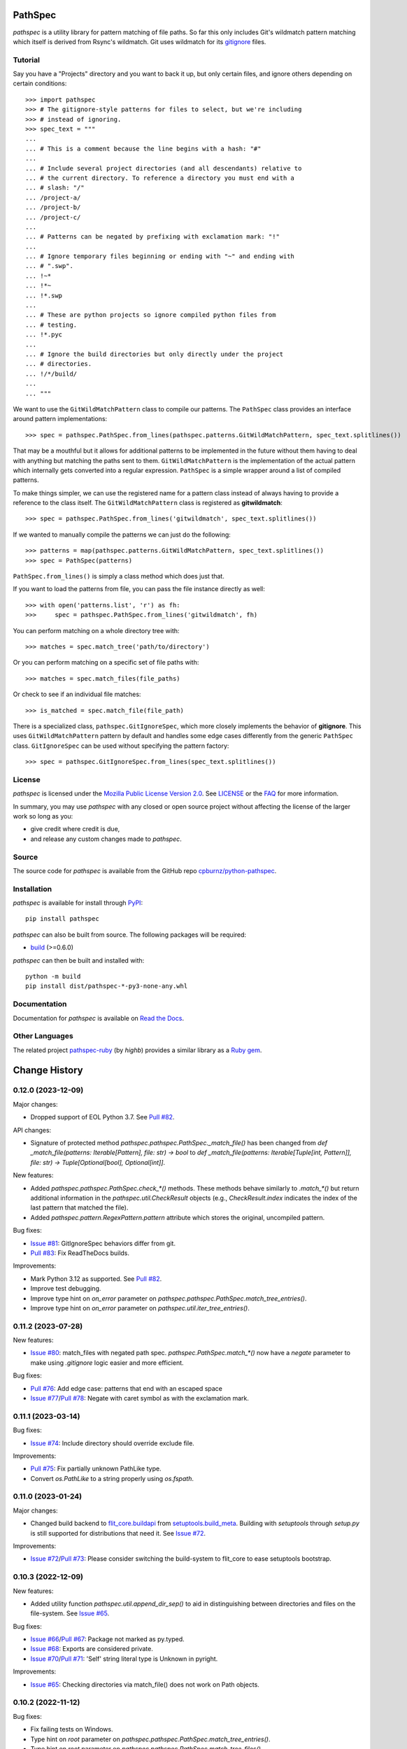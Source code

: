 
PathSpec
========

*pathspec* is a utility library for pattern matching of file paths. So
far this only includes Git's wildmatch pattern matching which itself is
derived from Rsync's wildmatch. Git uses wildmatch for its `gitignore`_
files.

.. _`gitignore`: http://git-scm.com/docs/gitignore


Tutorial
--------

Say you have a "Projects" directory and you want to back it up, but only
certain files, and ignore others depending on certain conditions::

	>>> import pathspec
	>>> # The gitignore-style patterns for files to select, but we're including
	>>> # instead of ignoring.
	>>> spec_text = """
	...
	... # This is a comment because the line begins with a hash: "#"
	...
	... # Include several project directories (and all descendants) relative to
	... # the current directory. To reference a directory you must end with a
	... # slash: "/"
	... /project-a/
	... /project-b/
	... /project-c/
	...
	... # Patterns can be negated by prefixing with exclamation mark: "!"
	...
	... # Ignore temporary files beginning or ending with "~" and ending with
	... # ".swp".
	... !~*
	... !*~
	... !*.swp
	...
	... # These are python projects so ignore compiled python files from
	... # testing.
	... !*.pyc
	...
	... # Ignore the build directories but only directly under the project
	... # directories.
	... !/*/build/
	...
	... """

We want to use the ``GitWildMatchPattern`` class to compile our patterns. The
``PathSpec`` class provides an interface around pattern implementations::

	>>> spec = pathspec.PathSpec.from_lines(pathspec.patterns.GitWildMatchPattern, spec_text.splitlines())

That may be a mouthful but it allows for additional patterns to be implemented
in the future without them having to deal with anything but matching the paths
sent to them. ``GitWildMatchPattern`` is the implementation of the actual
pattern which internally gets converted into a regular expression. ``PathSpec``
is a simple wrapper around a list of compiled patterns.

To make things simpler, we can use the registered name for a pattern class
instead of always having to provide a reference to the class itself. The
``GitWildMatchPattern`` class is registered as **gitwildmatch**::

	>>> spec = pathspec.PathSpec.from_lines('gitwildmatch', spec_text.splitlines())

If we wanted to manually compile the patterns we can just do the following::

	>>> patterns = map(pathspec.patterns.GitWildMatchPattern, spec_text.splitlines())
	>>> spec = PathSpec(patterns)

``PathSpec.from_lines()`` is simply a class method which does just that.

If you want to load the patterns from file, you can pass the file instance
directly as well::

	>>> with open('patterns.list', 'r') as fh:
	>>>     spec = pathspec.PathSpec.from_lines('gitwildmatch', fh)

You can perform matching on a whole directory tree with::

	>>> matches = spec.match_tree('path/to/directory')

Or you can perform matching on a specific set of file paths with::

	>>> matches = spec.match_files(file_paths)

Or check to see if an individual file matches::

	>>> is_matched = spec.match_file(file_path)

There is a specialized class, ``pathspec.GitIgnoreSpec``, which more closely
implements the behavior of **gitignore**. This uses ``GitWildMatchPattern``
pattern by default and handles some edge cases differently from the generic
``PathSpec`` class. ``GitIgnoreSpec`` can be used without specifying the pattern
factory::

	>>> spec = pathspec.GitIgnoreSpec.from_lines(spec_text.splitlines())


License
-------

*pathspec* is licensed under the `Mozilla Public License Version 2.0`_. See
`LICENSE`_ or the `FAQ`_ for more information.

In summary, you may use *pathspec* with any closed or open source project
without affecting the license of the larger work so long as you:

- give credit where credit is due,

- and release any custom changes made to *pathspec*.

.. _`Mozilla Public License Version 2.0`: http://www.mozilla.org/MPL/2.0
.. _`LICENSE`: LICENSE
.. _`FAQ`: http://www.mozilla.org/MPL/2.0/FAQ.html


Source
------

The source code for *pathspec* is available from the GitHub repo
`cpburnz/python-pathspec`_.

.. _`cpburnz/python-pathspec`: https://github.com/cpburnz/python-pathspec


Installation
------------

*pathspec* is available for install through `PyPI`_::

	pip install pathspec

*pathspec* can also be built from source. The following packages will be
required:

- `build`_ (>=0.6.0)

*pathspec* can then be built and installed with::

	python -m build
	pip install dist/pathspec-*-py3-none-any.whl

.. _`PyPI`: http://pypi.python.org/pypi/pathspec
.. _`build`: https://pypi.org/project/build/


Documentation
-------------

Documentation for *pathspec* is available on `Read the Docs`_.

.. _`Read the Docs`: https://python-path-specification.readthedocs.io


Other Languages
---------------

The related project `pathspec-ruby`_ (by *highb*) provides a similar library as
a `Ruby gem`_.

.. _`pathspec-ruby`: https://github.com/highb/pathspec-ruby
.. _`Ruby gem`: https://rubygems.org/gems/pathspec



Change History
==============

0.12.0 (2023-12-09)
-------------------

Major changes:

- Dropped support of EOL Python 3.7. See `Pull #82`_.


API changes:

- Signature of protected method `pathspec.pathspec.PathSpec._match_file()` has been changed from `def _match_file(patterns: Iterable[Pattern], file: str) -> bool` to `def _match_file(patterns: Iterable[Tuple[int, Pattern]], file: str) -> Tuple[Optional[bool], Optional[int]]`.

New features:

- Added `pathspec.pathspec.PathSpec.check_*()` methods. These methods behave similarly to `.match_*()` but return additional information in the `pathspec.util.CheckResult` objects (e.g., `CheckResult.index` indicates the index of the last pattern that matched the file).
- Added `pathspec.pattern.RegexPattern.pattern` attribute which stores the original, uncompiled pattern.

Bug fixes:

- `Issue #81`_: GitIgnoreSpec behaviors differ from git.
- `Pull #83`_: Fix ReadTheDocs builds.

Improvements:

- Mark Python 3.12 as supported. See `Pull #82`_.
- Improve test debugging.
- Improve type hint on *on_error* parameter on `pathspec.pathspec.PathSpec.match_tree_entries()`.
- Improve type hint on *on_error* parameter on `pathspec.util.iter_tree_entries()`.


.. _`Issue #81`: https://github.com/cpburnz/python-pathspec/issues/81
.. _`Pull #82`: https://github.com/cpburnz/python-pathspec/pull/82
.. _`Pull #83`: https://github.com/cpburnz/python-pathspec/pull/83


0.11.2 (2023-07-28)
-------------------

New features:

- `Issue #80`_: match_files with negated path spec. `pathspec.PathSpec.match_*()` now have a `negate` parameter to make using *.gitignore* logic easier and more efficient.

Bug fixes:

- `Pull #76`_: Add edge case: patterns that end with an escaped space
- `Issue #77`_/`Pull #78`_: Negate with caret symbol as with the exclamation mark.


.. _`Pull #76`: https://github.com/cpburnz/python-pathspec/pull/76
.. _`Issue #77`: https://github.com/cpburnz/python-pathspec/issues/77
.. _`Pull #78`: https://github.com/cpburnz/python-pathspec/pull/78/
.. _`Issue #80`: https://github.com/cpburnz/python-pathspec/issues/80


0.11.1 (2023-03-14)
-------------------

Bug fixes:

- `Issue #74`_: Include directory should override exclude file.

Improvements:

- `Pull #75`_: Fix partially unknown PathLike type.
- Convert `os.PathLike` to a string properly using `os.fspath`.


.. _`Issue #74`: https://github.com/cpburnz/python-pathspec/issues/74
.. _`Pull #75`: https://github.com/cpburnz/python-pathspec/pull/75


0.11.0 (2023-01-24)
-------------------

Major changes:

- Changed build backend to `flit_core.buildapi`_ from `setuptools.build_meta`_. Building with `setuptools` through `setup.py` is still supported for distributions that need it. See `Issue #72`_.

Improvements:

- `Issue #72`_/`Pull #73`_: Please consider switching the build-system to flit_core to ease setuptools bootstrap.


.. _`flit_core.buildapi`: https://flit.pypa.io/en/latest/index.html
.. _`Issue #72`: https://github.com/cpburnz/python-pathspec/issues/72
.. _`Pull #73`: https://github.com/cpburnz/python-pathspec/pull/73


0.10.3 (2022-12-09)
-------------------

New features:

- Added utility function `pathspec.util.append_dir_sep()` to aid in distinguishing between directories and files on the file-system. See `Issue #65`_.

Bug fixes:

- `Issue #66`_/`Pull #67`_: Package not marked as py.typed.
- `Issue #68`_: Exports are considered private.
- `Issue #70`_/`Pull #71`_: 'Self' string literal type is Unknown in pyright.

Improvements:

- `Issue #65`_: Checking directories via match_file() does not work on Path objects.


.. _`Issue #65`: https://github.com/cpburnz/python-pathspec/issues/65
.. _`Issue #66`: https://github.com/cpburnz/python-pathspec/issues/66
.. _`Pull #67`: https://github.com/cpburnz/python-pathspec/pull/67
.. _`Issue #68`: https://github.com/cpburnz/python-pathspec/issues/68
.. _`Issue #70`: https://github.com/cpburnz/python-pathspec/issues/70
.. _`Pull #71`: https://github.com/cpburnz/python-pathspec/pull/71


0.10.2 (2022-11-12)
-------------------

Bug fixes:

- Fix failing tests on Windows.
- Type hint on *root* parameter on `pathspec.pathspec.PathSpec.match_tree_entries()`.
- Type hint on *root* parameter on `pathspec.pathspec.PathSpec.match_tree_files()`.
- Type hint on *root* parameter on `pathspec.util.iter_tree_entries()`.
- Type hint on *root* parameter on `pathspec.util.iter_tree_files()`.
- `Issue #64`_: IndexError with my .gitignore file when trying to build a Python package.

Improvements:

- `Pull #58`_: CI: add GitHub Actions test workflow.


.. _`Pull #58`: https://github.com/cpburnz/python-pathspec/pull/58
.. _`Issue #64`: https://github.com/cpburnz/python-pathspec/issues/64


0.10.1 (2022-09-02)
-------------------

Bug fixes:

- Fix documentation on `pathspec.pattern.RegexPattern.match_file()`.
- `Pull #60`_: Remove redundant wheel dep from pyproject.toml.
- `Issue #61`_: Dist failure for Fedora, CentOS, EPEL.
- `Issue #62`_: Since version 0.10.0 pure wildcard does not work in some cases.

Improvements:

- Restore support for legacy installations using `setup.py`. See `Issue #61`_.


.. _`Pull #60`: https://github.com/cpburnz/python-pathspec/pull/60
.. _`Issue #61`: https://github.com/cpburnz/python-pathspec/issues/61
.. _`Issue #62`: https://github.com/cpburnz/python-pathspec/issues/62


0.10.0 (2022-08-30)
-------------------

Major changes:

- Dropped support of EOL Python 2.7, 3.5, 3.6. See `Issue #47`_.
- The *gitwildmatch* pattern `dir/*` is now handled the same as `dir/`. This means `dir/*` will now match all descendants rather than only direct children. See `Issue #19`_.
- Added `pathspec.GitIgnoreSpec` class (see new features).
- Changed build system to `pyproject.toml`_ and build backend to `setuptools.build_meta`_ which may have unforeseen consequences.
- Renamed GitHub project from `python-path-specification`_ to `python-pathspec`_. See `Issue #35`_.

API changes:

- Deprecated: `pathspec.util.match_files()` is an old function no longer used.
- Deprecated: `pathspec.match_files()` is an old function no longer used.
- Deprecated: `pathspec.util.normalize_files()` is no longer used.
- Deprecated: `pathspec.util.iter_tree()` is an alias for `pathspec.util.iter_tree_files()`.
- Deprecated: `pathspec.iter_tree()` is an alias for `pathspec.util.iter_tree_files()`.
-	Deprecated: `pathspec.pattern.Pattern.match()` is no longer used. Use or implement
	`pathspec.pattern.Pattern.match_file()`.

New features:

- Added class `pathspec.gitignore.GitIgnoreSpec` (with alias `pathspec.GitIgnoreSpec`) to implement *gitignore* behavior not possible with standard `PathSpec` class. The particular *gitignore* behavior implemented is prioritizing patterns matching the file directly over matching an ancestor directory.

Bug fixes:

- `Issue #19`_: Files inside an ignored sub-directory are not matched.
- `Issue #41`_: Incorrectly (?) matches files inside directories that do match.
- `Pull #51`_: Refactor deprecated unittest aliases for Python 3.11 compatibility.
- `Issue #53`_: Symlink pathspec_meta.py breaks Windows.
- `Issue #54`_: test_util.py uses os.symlink which can fail on Windows.
- `Issue #55`_: Backslashes at start of pattern not handled correctly.
- `Pull #56`_: pyproject.toml: include subpackages in setuptools config
- `Issue #57`_: `!` doesn't exclude files in directories if the pattern doesn't have a trailing slash.

Improvements:

- Support Python 3.10, 3.11.
- Modernize code to Python 3.7.
- `Issue #52`_: match_files() is not a pure generator function, and it impacts tree_*() gravely.


.. _`python-path-specification`: https://github.com/cpburnz/python-path-specification
.. _`python-pathspec`: https://github.com/cpburnz/python-pathspec
.. _`pyproject.toml`: https://pip.pypa.io/en/stable/reference/build-system/pyproject-toml/
.. _`setuptools.build_meta`: https://setuptools.pypa.io/en/latest/build_meta.html
.. _`Issue #19`: https://github.com/cpburnz/python-pathspec/issues/19
.. _`Issue #35`: https://github.com/cpburnz/python-pathspec/issues/35
.. _`Issue #41`: https://github.com/cpburnz/python-pathspec/issues/41
.. _`Issue #47`: https://github.com/cpburnz/python-pathspec/issues/47
.. _`Pull #51`: https://github.com/cpburnz/python-pathspec/pull/51
.. _`Issue #52`: https://github.com/cpburnz/python-pathspec/issues/52
.. _`Issue #53`: https://github.com/cpburnz/python-pathspec/issues/53
.. _`Issue #54`: https://github.com/cpburnz/python-pathspec/issues/54
.. _`Issue #55`: https://github.com/cpburnz/python-pathspec/issues/55
.. _`Pull #56`: https://github.com/cpburnz/python-pathspec/pull/56
.. _`Issue #57`: https://github.com/cpburnz/python-pathspec/issues/57


0.9.0 (2021-07-17)
------------------

- `Issue #44`_/`Pull #50`_: Raise `GitWildMatchPatternError` for invalid git patterns.
- `Pull #45`_: Fix for duplicate leading double-asterisk, and edge cases.
- `Issue #46`_: Fix matching absolute paths.
- API change: `util.normalize_files()` now returns a `Dict[str, List[pathlike]]` instead of a `Dict[str, pathlike]`.
- Added type hinting.

.. _`Issue #44`: https://github.com/cpburnz/python-pathspec/issues/44
.. _`Pull #45`: https://github.com/cpburnz/python-pathspec/pull/45
.. _`Issue #46`: https://github.com/cpburnz/python-pathspec/issues/46
.. _`Pull #50`: https://github.com/cpburnz/python-pathspec/pull/50


0.8.1 (2020-11-07)
------------------

- `Pull #43`_: Add support for addition operator.

.. _`Pull #43`: https://github.com/cpburnz/python-pathspec/pull/43


0.8.0 (2020-04-09)
------------------

- `Issue #30`_: Expose what patterns matched paths. Added `util.detailed_match_files()`.
- `Issue #31`_: `match_tree()` doesn't return symlinks.
- `Issue #34`_: Support `pathlib.Path`\ s.
- Add `PathSpec.match_tree_entries` and `util.iter_tree_entries()` to support directories and symlinks.
- API change: `match_tree()` has been renamed to `match_tree_files()`. The old name `match_tree()` is still available as an alias.
- API change: `match_tree_files()` now returns symlinks. This is a bug fix but it will change the returned results.

.. _`Issue #30`: https://github.com/cpburnz/python-pathspec/issues/30
.. _`Issue #31`: https://github.com/cpburnz/python-pathspec/issues/31
.. _`Issue #34`: https://github.com/cpburnz/python-pathspec/issues/34


0.7.0 (2019-12-27)
------------------

- `Pull #28`_: Add support for Python 3.8, and drop Python 3.4.
- `Pull #29`_: Publish bdist wheel.

.. _`Pull #28`: https://github.com/cpburnz/python-pathspec/pull/28
.. _`Pull #29`: https://github.com/cpburnz/python-pathspec/pull/29


0.6.0 (2019-10-03)
------------------

- `Pull #24`_: Drop support for Python 2.6, 3.2, and 3.3.
- `Pull #25`_: Update README.rst.
- `Pull #26`_: Method to escape gitwildmatch.

.. _`Pull #24`: https://github.com/cpburnz/python-pathspec/pull/24
.. _`Pull #25`: https://github.com/cpburnz/python-pathspec/pull/25
.. _`Pull #26`: https://github.com/cpburnz/python-pathspec/pull/26


0.5.9 (2018-09-15)
------------------

- Fixed file system error handling.


0.5.8 (2018-09-15)
------------------

- Improved type checking.
- Created scripts to test Python 2.6 because Tox removed support for it.
- Improved byte string handling in Python 3.
- `Issue #22`_: Handle dangling symlinks.

.. _`Issue #22`: https://github.com/cpburnz/python-pathspec/issues/22


0.5.7 (2018-08-14)
------------------

- `Issue #21`_: Fix collections deprecation warning.

.. _`Issue #21`: https://github.com/cpburnz/python-pathspec/issues/21


0.5.6 (2018-04-06)
------------------

- Improved unit tests.
- Improved type checking.
- `Issue #20`_: Support current directory prefix.

.. _`Issue #20`: https://github.com/cpburnz/python-pathspec/issues/20


0.5.5 (2017-09-09)
------------------

- Add documentation link to README.


0.5.4 (2017-09-09)
------------------

- `Pull #17`_: Add link to Ruby implementation of *pathspec*.
- Add sphinx documentation.

.. _`Pull #17`: https://github.com/cpburnz/python-pathspec/pull/17


0.5.3 (2017-07-01)
------------------

- `Issue #14`_: Fix byte strings for Python 3.
- `Pull #15`_: Include "LICENSE" in source package.
- `Issue #16`_: Support Python 2.6.

.. _`Issue #14`: https://github.com/cpburnz/python-pathspec/issues/14
.. _`Pull #15`: https://github.com/cpburnz/python-pathspec/pull/15
.. _`Issue #16`: https://github.com/cpburnz/python-pathspec/issues/16


0.5.2 (2017-04-04)
------------------

- Fixed change log.


0.5.1 (2017-04-04)
------------------

- `Pull #13`_: Add equality methods to `PathSpec` and `RegexPattern`.

.. _`Pull #13`: https://github.com/cpburnz/python-pathspec/pull/13


0.5.0 (2016-08-22)
------------------

- `Issue #12`_: Add `PathSpec.match_file()`.
- Renamed `gitignore.GitIgnorePattern` to `patterns.gitwildmatch.GitWildMatchPattern`.
- Deprecated `gitignore.GitIgnorePattern`.

.. _`Issue #12`: https://github.com/cpburnz/python-pathspec/issues/12


0.4.0 (2016-07-15)
------------------

- `Issue #11`_: Support converting patterns into regular expressions without compiling them.
- API change: Subclasses of `RegexPattern` should implement `pattern_to_regex()`.

.. _`Issue #11`: https://github.com/cpburnz/python-pathspec/issues/11


0.3.4 (2015-08-24)
------------------

- `Pull #7`_: Fixed non-recursive links.
- `Pull #8`_: Fixed edge cases in gitignore patterns.
- `Pull #9`_: Fixed minor usage documentation.
- Fixed recursion detection.
- Fixed trivial incompatibility with Python 3.2.

.. _`Pull #7`: https://github.com/cpburnz/python-pathspec/pull/7
.. _`Pull #8`: https://github.com/cpburnz/python-pathspec/pull/8
.. _`Pull #9`: https://github.com/cpburnz/python-pathspec/pull/9


0.3.3 (2014-11-21)
------------------

- Improved documentation.


0.3.2 (2014-11-08)
------------------

- `Pull #5`_: Use tox for testing.
- `Issue #6`_: Fixed matching Windows paths.
- Improved documentation.
- API change: `spec.match_tree()` and `spec.match_files()` now return iterators instead of sets.

.. _`Pull #5`: https://github.com/cpburnz/python-pathspec/pull/5
.. _`Issue #6`: https://github.com/cpburnz/python-pathspec/issues/6


0.3.1 (2014-09-17)
------------------

- Updated README.


0.3.0 (2014-09-17)
------------------

- `Pull #3`_: Fixed trailing slash in gitignore patterns.
- `Pull #4`_: Fixed test for trailing slash in gitignore patterns.
- Added registered patterns.

.. _`Pull #3`: https://github.com/cpburnz/python-pathspec/pull/3
.. _`Pull #4`: https://github.com/cpburnz/python-pathspec/pull/4


0.2.2 (2013-12-17)
------------------

- Fixed setup.py.


0.2.1 (2013-12-17)
------------------

- Added tests.
- Fixed comment gitignore patterns.
- Fixed relative path gitignore patterns.


0.2.0 (2013-12-07)
------------------

- Initial release.
